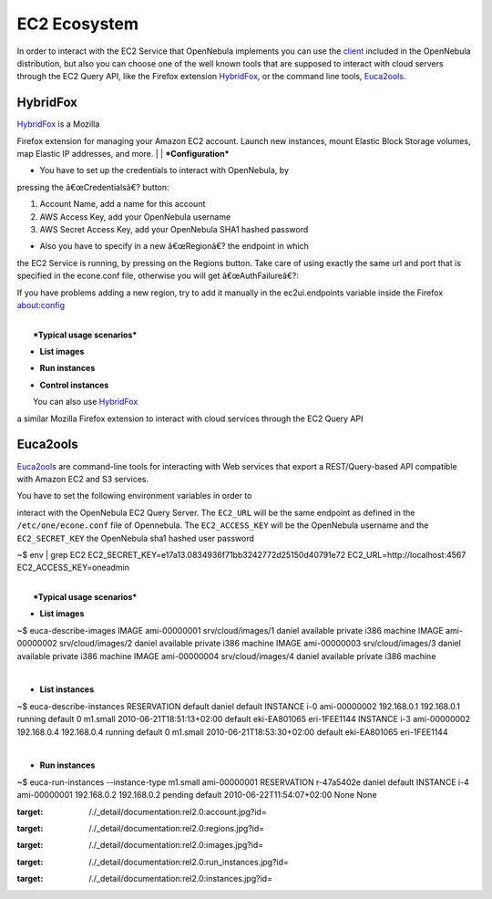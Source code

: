 =============
EC2 Ecosystem
=============

In order to interact with the EC2 Service that OpenNebula implements you
can use the `client </./ec2qcs>`__ included in the OpenNebula
distribution, but also you can choose one of the well known tools that
are supposed to interact with cloud servers through the EC2 Query API,
like the Firefox extension
`HybridFox <http://code.google.com/p/hybridfox/>`__, or the command line
tools,
`Euca2ools <http://open.eucalyptus.com/wiki/Euca2oolsGuide_v1.1/>`__.

HybridFox
=========

| `HybridFox <http://code.google.com/p/hybridfox/>`__ is a Mozilla
Firefox extension for managing your Amazon EC2 account. Launch new
instances, mount Elastic Block Storage volumes, map Elastic IP
addresses, and more.
|
|  ***Configuration***

-  You have to set up the credentials to interact with OpenNebula, by
pressing the â€œCredentialsâ€? button:

#. Account Name, add a name for this account
#. AWS Access Key, add your OpenNebula username
#. AWS Secret Access Key, add your OpenNebula SHA1 hashed password

| |image0|

-  Also you have to specify in a new â€œRegionâ€? the endpoint in which
the EC2 Service is running, by pressing on the Regions button. Take
care of using exactly the same url and port that is specified in the
econe.conf file, otherwise you will get â€œAuthFailureâ€?:

| |image1|

|:!:| If you have problems adding a new region, try to add it manually
in the ec2ui.endpoints variable inside the Firefox about:config

|
|  ***Typical usage scenarios***

-  **List images**

|image3|

-  **Run instances**

|image4|

-  **Control instances**

| |image5|
|  You can also use `HybridFox <http://code.google.com/p/hybridfox/>`__
a similar Mozilla Firefox extension to interact with cloud services
through the EC2 Query API

Euca2ools
=========

`Euca2ools <http://open.eucalyptus.com/wiki/Euca2oolsGuide_v1.1/>`__ are
command-line tools for interacting with Web services that export a
REST/Query-based API compatible with Amazon EC2 and S3 services.

| You have to set the following environment variables in order to
interact with the OpenNebula EC2 Query Server. The ``EC2_URL`` will be
the same endpoint as defined in the ``/etc/one/econe.conf`` file of
Opennebula. The ``EC2_ACCESS_KEY`` will be the OpenNebula username and
the ``EC2_SECRET_KEY`` the OpenNebula sha1 hashed user password

.. code::

~$ env | grep EC2
EC2_SECRET_KEY=e17a13.0834936f71bb3242772d25150d40791e72
EC2_URL=http://localhost:4567
EC2_ACCESS_KEY=oneadmin

|
|  ***Typical usage scenarios***

-  **List images**

.. code::

~$ euca-describe-images
IMAGE   ami-00000001    srv/cloud/images/1  daniel  available   private     i386    machine
IMAGE   ami-00000002    srv/cloud/images/2  daniel  available   private     i386    machine
IMAGE   ami-00000003    srv/cloud/images/3  daniel  available   private     i386    machine
IMAGE   ami-00000004    srv/cloud/images/4  daniel  available   private     i386    machine

|

-  **List instances**

.. code::

~$ euca-describe-instances
RESERVATION default daniel  default
INSTANCE    i-0 ami-00000002    192.168.0.1 192.168.0.1 running     default     0   m1.small    2010-06-21T18:51:13+02:00   default     eki-EA801065    eri-1FEE1144
INSTANCE    i-3 ami-00000002    192.168.0.4 192.168.0.4 running     default     0   m1.small    2010-06-21T18:53:30+02:00   default     eki-EA801065    eri-1FEE1144

|

-  **Run instances**

.. code::

~$ euca-run-instances --instance-type m1.small ami-00000001
RESERVATION r-47a5402e  daniel  default
INSTANCE    i-4 ami-00000001    192.168.0.2 192.168.0.2 pending default 2010-06-22T11:54:07+02:00   None    None

.. |image0| image:: /./_media/documentation:rel2.0:account.jpg?w=650
:target: /./_detail/documentation:rel2.0:account.jpg?id=
.. |image1| image:: /./_media/documentation:rel2.0:regions.jpg?w=650
:target: /./_detail/documentation:rel2.0:regions.jpg?id=
.. |:!:| image:: /./lib/images/smileys/icon_exclaim.gif
.. |image3| image:: /./_media/documentation:rel2.0:images.jpg?w=650
:target: /./_detail/documentation:rel2.0:images.jpg?id=
.. |image4| image:: /./_media/documentation:rel2.0:run_instances.jpg?w=650
:target: /./_detail/documentation:rel2.0:run_instances.jpg?id=
.. |image5| image:: /./_media/documentation:rel2.0:instances.jpg?w=650
:target: /./_detail/documentation:rel2.0:instances.jpg?id=
